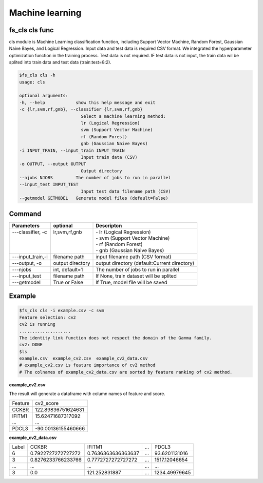 .. _train:

================
Machine learning 
================

fs_cls cls func
---------------
cls module is Machine Learning classification function, including Support Vector Machine, Random Forest, Gaussian Naive Bayes, and Logical Regression.
Input data and test data is required CSV format. We integrated the hyperparameter optimization function in the training process. 
Test data is not required. IF test data is not input, the train data wil be splited into train data and test data (train:test=8:2).

.. code-block:: bash
    
    $fs_cls cls -h
    usage: cls

    optional arguments:
    -h, --help            show this help message and exit
    -c {lr,svm,rf,gnb}, --classifier {lr,svm,rf,gnb}
                            Select a machine learning method:
                            lr (Logical Regression)
                            svm (Support Vector Machine)
                            rf (Random Forest)
                            gnb (Gaussian Naive Bayes)
    -i INPUT_TRAIN, --input_train INPUT_TRAIN
                            Input train data (CSV)
    -o OUTPUT, --output OUTPUT
                            Output directory
    --njobs NJOBS         The number of jobs to run in parallel
    --input_test INPUT_TEST
                            Input test data filename path (CSV)
    --getmodel GETMODEL   Generate model files (default=False)



Command
-------

+--------------------+------------------+----------------------------------------------+
| Parameters         | optional         | Descripton                                   |
+====================+==================+==============================================+
|| ---classifier, -c || lr,svm,rf,gnb   || - lr (Logical Regression)                   |
||                   ||                 || - svm (Support Vector Machine)              |
||                   ||                 || - rf (Random Forest)                        |
||                   ||                 || - gnb (Gaussian Naive Bayes)                |
+--------------------+------------------+----------------------------------------------+
| ---input_train,-i  | filename path    | input filename path (CSV format)             |
+--------------------+------------------+----------------------------------------------+
| ---output, -o      | output directory | output directory (default:Current directory) |
+--------------------+------------------+----------------------------------------------+
| ---njobs           | int, default=1   | The number of jobs to run in parallel        |
+--------------------+------------------+----------------------------------------------+
| ---input_test      | filename path    | If None, train dataset will be splited       |
+--------------------+------------------+----------------------------------------------+
| ---getmodel        | True or False    | If True, model file will be saved            |
+--------------------+------------------+----------------------------------------------+


Example
-------

.. code-block:: bash
    
    $fs_cls cls -i example.csv -c svm
    Feature selection: cv2
    cv2 is running
    ....................
    The identity link function does not respect the domain of the Gamma family.
    cv2: DONE
    $ls
    example.csv  example_cv2.csv  example_cv2_data.csv
    # example_cv2.csv is feature importance of cv2 method
    # The colnames of example_cv2_data.csv are sorted by feature ranking of cv2 method.


**example_cv2.csv**

The result will generate a dataframe with column names of feature and score.

+---------+--------------------+
| Feature | cv2_score          |
+---------+--------------------+
| CCKBR   | 122.89836751624631 |
+---------+--------------------+
|| IFITM1 || 15.62471687317092 |
|| ...    || ...               |
+---------+--------------------+
| PDCL3   | -90.00136155460666 |
+---------+--------------------+


**example_cv2_data.csv**

+-------+--------------------+--------------------+-----+---------------+
| Label | CCKBR              | IFITM1             | ... | PDCL3         |
+-------+--------------------+--------------------+-----+---------------+
| 6     | 0.7922727272727272 | 0.7636363636363637 | ... | 93.6201131016 |
+-------+--------------------+--------------------+-----+---------------+
| 3     | 0.8276233766233766 | 0.7772727272727272 | ... | 1517.12046654 |
+-------+--------------------+--------------------+-----+---------------+
| ...   | ...                | ...                | ... | ...           |
+-------+--------------------+--------------------+-----+---------------+
| 3     | 0.0                | 121.252831887      | ... | 1234.49979645 |
+-------+--------------------+--------------------+-----+---------------+

